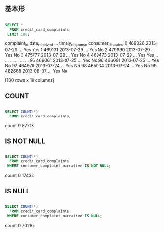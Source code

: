 ** 基本形
#+begin_src sql

SELECT *
  FROM credit_card_complaints
 LIMIT 100;

#+end_src
   complaint_id date_received  ... timely_response consumer_disputed
0        469026    2013-07-29  ...             Yes               Yes
1        469131    2013-07-29  ...             Yes                No
2        479990    2013-07-29  ...             Yes                No
3        475777    2013-07-29  ...             Yes                No
4        469473    2013-07-29  ...             Yes               Yes
..          ...           ...  ...             ...               ...
95       466061    2013-07-25  ...             Yes                No
96       466091    2013-07-25  ...             Yes                No
97       464970    2013-07-24  ...             Yes                No
98       465004    2013-07-24  ...             Yes                No
99       482668    2013-08-07  ...             Yes                No

[100 rows x 18 columns]
** COUNT
#+begin_src sql

SELECT COUNT(*)
  FROM credit_card_complaints;

#+end_src
   count
0  87718
** IS NOT NULL
#+begin_src sql

SELECT COUNT(*)
  FROM credit_card_complaints
 WHERE consumer_complaint_narrative IS NOT NULL;

#+end_src
   count
0  17433
** IS NULL
#+begin_src sql

SELECT COUNT(*)
  FROM credit_card_complaints
 WHERE consumer_complaint_narrative IS NULL;

#+end_src
   count
0  70285
